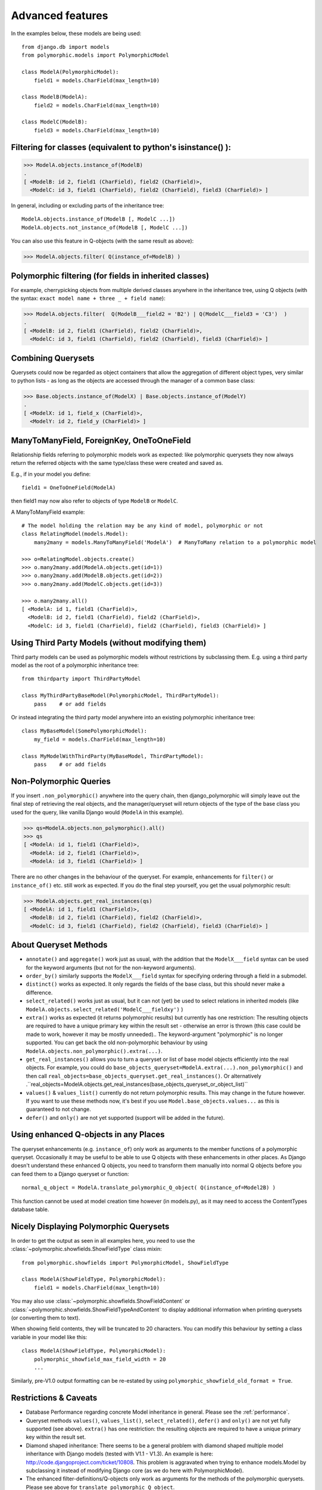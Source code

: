 .. _advanced-features:

Advanced features
=================

In the examples below, these models are being used::

    from django.db import models
    from polymorphic.models import PolymorphicModel

    class ModelA(PolymorphicModel):
        field1 = models.CharField(max_length=10)

    class ModelB(ModelA):
        field2 = models.CharField(max_length=10)

    class ModelC(ModelB):
        field3 = models.CharField(max_length=10)

Filtering for classes (equivalent to python's isinstance() ):
-------------------------------------------------------------

>>> ModelA.objects.instance_of(ModelB)
.
[ <ModelB: id 2, field1 (CharField), field2 (CharField)>,
  <ModelC: id 3, field1 (CharField), field2 (CharField), field3 (CharField)> ]

In general, including or excluding parts of the inheritance tree::

    ModelA.objects.instance_of(ModelB [, ModelC ...])
    ModelA.objects.not_instance_of(ModelB [, ModelC ...])

You can also use this feature in Q-objects (with the same result as above):

>>> ModelA.objects.filter( Q(instance_of=ModelB) )


Polymorphic filtering (for fields in inherited classes)
-------------------------------------------------------

For example, cherrypicking objects from multiple derived classes
anywhere in the inheritance tree, using Q objects (with the
syntax: ``exact model name + three _ + field name``):

>>> ModelA.objects.filter(  Q(ModelB___field2 = 'B2') | Q(ModelC___field3 = 'C3')  )
.
[ <ModelB: id 2, field1 (CharField), field2 (CharField)>,
  <ModelC: id 3, field1 (CharField), field2 (CharField), field3 (CharField)> ]


Combining Querysets
-------------------

Querysets could now be regarded as object containers that allow the
aggregation of different object types, very similar to python
lists - as long as the objects are accessed through the manager of
a common base class:

>>> Base.objects.instance_of(ModelX) | Base.objects.instance_of(ModelY)
.
[ <ModelX: id 1, field_x (CharField)>,
  <ModelY: id 2, field_y (CharField)> ]


ManyToManyField, ForeignKey, OneToOneField
------------------------------------------

Relationship fields referring to polymorphic models work as
expected: like polymorphic querysets they now always return the
referred objects with the same type/class these were created and
saved as.

E.g., if in your model you define::

    field1 = OneToOneField(ModelA)

then field1 may now also refer to objects of type ``ModelB`` or ``ModelC``.

A ManyToManyField example::

    # The model holding the relation may be any kind of model, polymorphic or not
    class RelatingModel(models.Model):
        many2many = models.ManyToManyField('ModelA')  # ManyToMany relation to a polymorphic model

    >>> o=RelatingModel.objects.create()
    >>> o.many2many.add(ModelA.objects.get(id=1))
    >>> o.many2many.add(ModelB.objects.get(id=2))
    >>> o.many2many.add(ModelC.objects.get(id=3))

    >>> o.many2many.all()
    [ <ModelA: id 1, field1 (CharField)>,
      <ModelB: id 2, field1 (CharField), field2 (CharField)>,
      <ModelC: id 3, field1 (CharField), field2 (CharField), field3 (CharField)> ]


Using Third Party Models (without modifying them)
-------------------------------------------------

Third party models can be used as polymorphic models without
restrictions by subclassing them. E.g. using a third party
model as the root of a polymorphic inheritance tree::

    from thirdparty import ThirdPartyModel

    class MyThirdPartyBaseModel(PolymorphicModel, ThirdPartyModel):
        pass    # or add fields

Or instead integrating the third party model anywhere into an
existing polymorphic inheritance tree::

    class MyBaseModel(SomePolymorphicModel):
        my_field = models.CharField(max_length=10)

    class MyModelWithThirdParty(MyBaseModel, ThirdPartyModel):
        pass    # or add fields


Non-Polymorphic Queries
-----------------------

If you insert ``.non_polymorphic()`` anywhere into the query chain, then
django_polymorphic will simply leave out the final step of retrieving the
real objects, and the manager/queryset will return objects of the type of
the base class you used for the query, like vanilla Django would
(``ModelA`` in this example). 

>>> qs=ModelA.objects.non_polymorphic().all()
>>> qs
[ <ModelA: id 1, field1 (CharField)>,
  <ModelA: id 2, field1 (CharField)>,
  <ModelA: id 3, field1 (CharField)> ]

There are no other changes in the behaviour of the queryset. For example,
enhancements for ``filter()`` or ``instance_of()`` etc. still work as expected.
If you do the final step yourself, you get the usual polymorphic result:

>>> ModelA.objects.get_real_instances(qs)
[ <ModelA: id 1, field1 (CharField)>,
  <ModelB: id 2, field1 (CharField), field2 (CharField)>,
  <ModelC: id 3, field1 (CharField), field2 (CharField), field3 (CharField)> ]


About Queryset Methods
----------------------

*   ``annotate()`` and ``aggregate()`` work just as usual, with the
    addition that the ``ModelX___field`` syntax can be used for the
    keyword arguments (but not for the non-keyword arguments).

*   ``order_by()`` similarly supports the ``ModelX___field`` syntax
    for specifying ordering through a field in a submodel.

*   ``distinct()`` works as expected. It only regards the fields of
    the base class, but this should never make a difference.

*   ``select_related()`` works just as usual, but it can not (yet) be used
    to select relations in inherited models
    (like ``ModelA.objects.select_related('ModelC___fieldxy')`` )

*   ``extra()`` works as expected (it returns polymorphic results) but
    currently has one restriction: The resulting objects are required to have
    a unique primary key within the result set - otherwise an error is thrown
    (this case could be made to work, however it may be mostly unneeded)..
    The keyword-argument "polymorphic" is no longer supported.
    You can get back the old non-polymorphic behaviour
    by using ``ModelA.objects.non_polymorphic().extra(...)``.

*   ``get_real_instances()`` allows you to turn a
    queryset or list  of base model objects efficiently into the real objects.
    For example, you could do ``base_objects_queryset=ModelA.extra(...).non_polymorphic()``
    and then call ``real_objects=base_objects_queryset.get_real_instances()``. Or alternatively
    .``real_objects=ModelA.objects.get_real_instances(base_objects_queryset_or_object_list)``

*   ``values()`` & ``values_list()`` currently do not return polymorphic
    results. This may change in the future however. If you want to use these
    methods now, it's best if you use ``Model.base_objects.values...`` as
    this is guaranteed to not change. 

*   ``defer()`` and ``only()`` are not yet supported (support will be added
    in the future). 


Using enhanced Q-objects in any Places
--------------------------------------

The queryset enhancements (e.g. ``instance_of``) only work as arguments
to the member functions of a polymorphic queryset.  Occasionally it may
be useful to be able to use Q objects with these enhancements in other places.
As Django doesn't understand these enhanced Q objects, you need to
transform them manually into normal Q objects before you can feed them
to a Django queryset or function::

    normal_q_object = ModelA.translate_polymorphic_Q_object( Q(instance_of=Model2B) )

This function cannot be used at model creation time however (in models.py),
as it may need to access the ContentTypes database table.


Nicely Displaying Polymorphic Querysets
---------------------------------------

In order to get the output as seen in all examples here, you need to use the
:class:`~polymorphic.showfields.ShowFieldType` class mixin::

    from polymorphic.showfields import PolymorphicModel, ShowFieldType

    class ModelA(ShowFieldType, PolymorphicModel):
        field1 = models.CharField(max_length=10)

You may also use :class:`~polymorphic.showfields.ShowFieldContent`
or :class:`~polymorphic.showfields.ShowFieldTypeAndContent` to display
additional information when printing querysets (or converting them to text).

When showing field contents, they will be truncated to 20 characters. You can
modify this behaviour by setting a class variable in your model like this::

    class ModelA(ShowFieldType, PolymorphicModel):
        polymorphic_showfield_max_field_width = 20
        ...

Similarly, pre-V1.0 output formatting can be re-estated by using
``polymorphic_showfield_old_format = True``.



.. _restrictions:

Restrictions & Caveats
----------------------

*   Database Performance regarding concrete Model inheritance in general.
    Please see the :ref:`performance`.

*   Queryset methods ``values()``, ``values_list()``, ``select_related()``,
    ``defer()`` and ``only()`` are not yet fully supported (see above).
    ``extra()`` has one restriction: the resulting objects are required to have
    a unique primary key within the result set.

*   Diamond shaped inheritance: There seems to be a general problem 
    with diamond shaped multiple model inheritance with Django models
    (tested with V1.1 - V1.3).
    An example is here: http://code.djangoproject.com/ticket/10808.
    This problem is aggravated when trying to enhance models.Model
    by subclassing it instead of modifying Django core (as we do here
    with PolymorphicModel).

*   The enhanced filter-definitions/Q-objects only work as arguments
    for the methods of the polymorphic querysets. Please see above
    for ``translate_polymorphic_Q_object``.

*   When using the ``dumpdata`` management command on polymorphic tables
    (or any table that has a reference to
    :class:`~django.contrib.contenttypes.models.ContentType`),
    include the ``--natural`` flag in the arguments.



.. old links:
    - http://code.djangoproject.com/wiki/ModelInheritance
    - http://lazypython.blogspot.com/2009/02/second-look-at-inheritance-and.html
    - http://www.djangosnippets.org/snippets/1031/
    - http://www.djangosnippets.org/snippets/1034/
    - http://groups.google.com/group/django-developers/browse_frm/thread/7d40ad373ebfa912/a20fabc661b7035d?lnk=gst&q=model+inheritance+CORBA#a20fabc661b7035d
    - http://groups.google.com/group/django-developers/browse_thread/thread/9bc2aaec0796f4e0/0b92971ffc0aa6f8?lnk=gst&q=inheritance#0b92971ffc0aa6f8
    - http://groups.google.com/group/django-developers/browse_thread/thread/3947c594100c4adb/d8c0af3dacad412d?lnk=gst&q=inheritance#d8c0af3dacad412d
    - http://groups.google.com/group/django-users/browse_thread/thread/52f72cffebb705e/b76c9d8c89a5574f
    - http://peterbraden.co.uk/article/django-inheritance
    - http://www.hopelessgeek.com/2009/11/25/a-hack-for-multi-table-inheritance-in-django
    - http://stackoverflow.com/questions/929029/how-do-i-access-the-child-classes-of-an-object-in-django-without-knowing-the-name/929982#929982
    - http://stackoverflow.com/questions/1581024/django-inheritance-how-to-have-one-method-for-all-subclasses
    - http://groups.google.com/group/django-users/browse_thread/thread/cbdaf2273781ccab/e676a537d735d9ef?lnk=gst&q=polymorphic#e676a537d735d9ef
    - http://groups.google.com/group/django-users/browse_thread/thread/52f72cffebb705e/bc18c18b2e83881e?lnk=gst&q=model+inheritance#bc18c18b2e83881e
    - http://code.djangoproject.com/ticket/10808
    - http://code.djangoproject.com/ticket/7270


